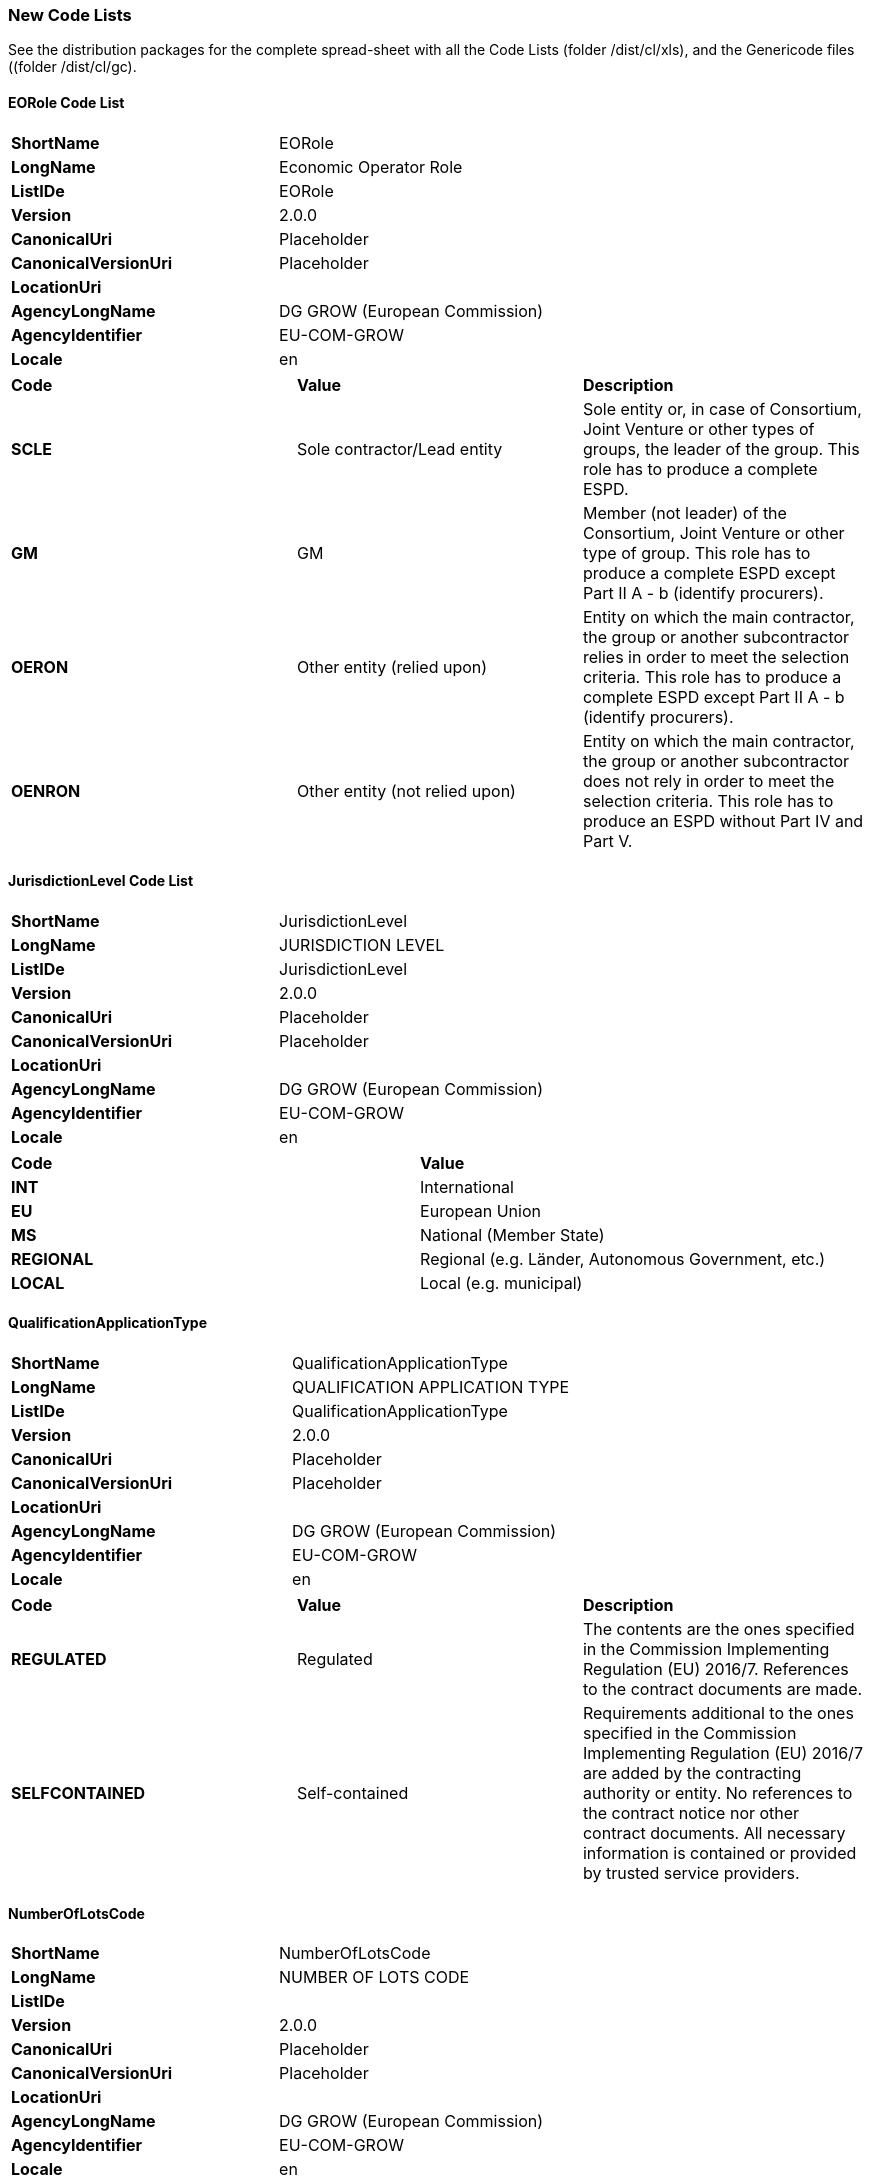 ifndef::imagesdir[:imagesdir: images]

[.text-left]
=== New Code Lists

See the distribution packages for the complete spread-sheet with all the Code Lists (folder /dist/cl/xls), and the Genericode files ((folder /dist/cl/gc).

==== EORole Code List

!===
|*ShortName*|EORole
|*LongName*|Economic Operator Role
|*ListIDe*|EORole
|*Version*|2.0.0
|*CanonicalUri*|Placeholder
|*CanonicalVersionUri*|Placeholder
|*LocationUri*| 
|*AgencyLongName*|DG GROW (European Commission)
|*AgencyIdentifier*|EU-COM-GROW
|*Locale*|en
!===

!===
|*Code*|*Value*|*Description*
|*SCLE*
|Sole contractor/Lead entity
|Sole entity or, in case of Consortium, Joint Venture or other types of groups, the leader of the group. This role has to produce a complete ESPD.
|*GM*
|GM
|Member (not leader) of the Consortium, Joint Venture or other type of group. This role has to produce a complete ESPD except Part II A - b (identify procurers).
|*OERON*
|Other entity (relied upon)
|Entity on which the main contractor, the group or another subcontractor relies in order to meet the selection criteria. This role has to produce a complete ESPD except Part II A - b (identify procurers).
|*OENRON*
|Other entity (not relied upon)
|Entity on which the main contractor, the group or another subcontractor does not rely in order to meet the selection criteria. This role has to produce an ESPD without Part IV and Part V.
!===

[.text-left]
====  JurisdictionLevel Code List


!===
|*ShortName*|JurisdictionLevel
|*LongName*|JURISDICTION LEVEL
|*ListIDe*|JurisdictionLevel
|*Version*|2.0.0
|*CanonicalUri*|Placeholder
|*CanonicalVersionUri*|Placeholder
|*LocationUri*| 
|*AgencyLongName*|DG GROW (European Commission)
|*AgencyIdentifier*|EU-COM-GROW
|*Locale*|en
!===

!===
|*Code*|*Value*
|*INT*
|International
|*EU*
|European Union
|*MS*
|National (Member State)
|*REGIONAL*
|Regional (e.g. Länder, Autonomous Government, etc.)
|*LOCAL*
|Local (e.g. municipal)
!===

==== QualificationApplicationType


!===
|*ShortName*|QualificationApplicationType
|*LongName*|QUALIFICATION APPLICATION TYPE
|*ListIDe*|QualificationApplicationType
|*Version*|2.0.0
|*CanonicalUri*|Placeholder
|*CanonicalVersionUri*|Placeholder
|*LocationUri*| 
|*AgencyLongName*|DG GROW (European Commission)
|*AgencyIdentifier*|EU-COM-GROW
|*Locale*|en
!===

!===
|*Code*|*Value*|*Description*
|*REGULATED*
|Regulated
|The contents are the ones specified in the Commission Implementing Regulation (EU) 2016/7. References to the contract documents are made.
|*SELFCONTAINED*
|Self-contained
|Requirements additional to the ones specified in the Commission Implementing Regulation (EU) 2016/7 are added by the contracting authority or entity. No references to the contract notice nor other contract documents. All necessary information is contained or provided by trusted service providers.
!===

==== NumberOfLotsCode

!===
|*ShortName*|NumberOfLotsCode
|*LongName*|NUMBER OF LOTS CODE
|*ListIDe*|  
|*Version*|2.0.0
|*CanonicalUri*|Placeholder
|*CanonicalVersionUri*|Placeholder
|*LocationUri*| 
|*AgencyLongName*|DG GROW (European Commission)
|*AgencyIdentifier*|EU-COM-GROW
|*Locale*|en
!===

!===
|*Code*|*Value*|*Description*
|*ALL*
|All lots
|The economic operator can tender to all the lots of this procurement procedure.
|*MAX*
|Maximum number of lots
|The economic operator can tender only to a maximum number of lots established by the contracting authority.
|*ONE*
|Only one lot
|The economic operator can tender only to one of the lots into which this procurement procedure is divided.
!===

==== EvaluationMethodType

!===
|*ShortName*|EvaluationMethodType
|*LongName*|EVALUATION METHOD TYPE
|*ListIDe*|EvaluationMethodType 
|*Version*|2.0.0
|*CanonicalUri*|Placeholder
|*CanonicalVersionUri*|Placeholder
|*LocationUri*| 
|*AgencyLongName*|DG GROW (European Commission)
|*AgencyIdentifier*|EU-COM-GROW
|*Locale*|en
!===

!===
|*Code*|*Value*
|PASSFAIL
|Pass or Fail method.
|WEIGHTED
|The Criterion is weighted.
!===

==== EOIDType

!===
|*ShortName*|EOIDType
|*LongName*|EOIDType
|*ListIDe*|EORoleType
|*Version*|2.0.0
|*CanonicalUri*|Placeholder
|*CanonicalVersionUri*|Placeholder
|*LocationUri*| 
|*AgencyLongName*|DG GROW (European Commission)
|*AgencyIdentifier*|EU-COM-GROW
|*Locale*|en
!===

!===
|*Code*|*Value*
|NATIONAL
|National Identifier
|VAT
|VAT number
|LEI
|Legal Entity Identifier
|BRIS
|Business Registry European Unique Identifier
|DUNS
|Duns & Bradstreet number
!===

====  ConfidentialityLevel

!===
|*ShortName*|ConfidentialityLevel
|*LongName*|CONFIDENTIALITY LEVEL
|*ListIDe*|ConfidentialityLevel
|*Version*|2.0.0
|*CanonicalUri*|Placeholder
|*CanonicalVersionUri*|Placeholder
|*LocationUri*| 
|*AgencyLongName*|DG GROW (European Commission)
|*AgencyIdentifier*|EU-COM-GROW
|*Locale*|en
!===

!===
|*Code*|*Value*
|CONFIDENTIAL
|Confidential
|PUBLIC
|Public
!===

